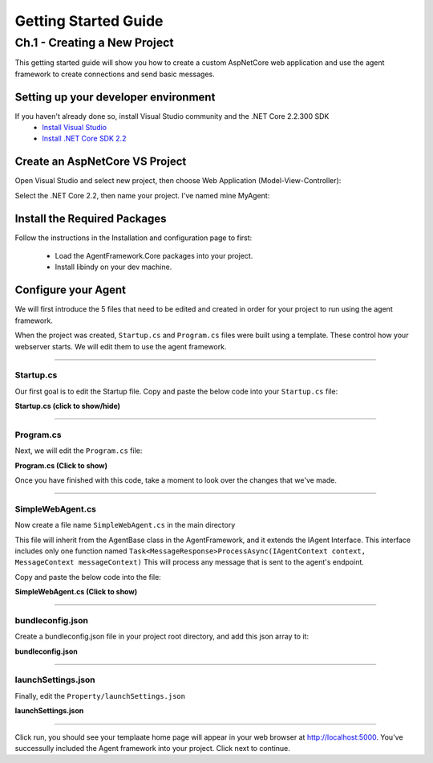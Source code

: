 *********************
Getting Started Guide
*********************

Ch.1 - Creating a New Project
+++++++++++++++++++++++++++++

This getting started guide will show you how to create a custom AspNetCore web application and 
use the agent framework to create connections and send basic messages.



Setting up your developer environment
=====================================

If you haven't already done so, install Visual Studio community and the .NET Core 2.2.300 SDK
 - `Install Visual Studio <https://docs.microsoft.com/en-us/visualstudio/install/install-visual-studio?view=vs-2019>`_
 - `Install .NET Core SDK 2.2 <https://dotnet.microsoft.com/download/dotnet-core/2.2>`_


Create an AspNetCore VS Project
===============================

Open Visual Studio and select new project, then choose Web Application (Model-View-Controller):

.. image:: _static/images/choose_template.png
   :width: 500

Select the .NET Core 2.2, then name your project. I've named mine MyAgent:

.. image:: _static/images/configure_agent.png
   :width: 500


Install the Required Packages
=============================

Follow the instructions in the Installation and configuration page 
to first: 
 - Load the AgentFramework.Core packages into your project. 
 - Install libindy on your dev machine.

Configure your Agent
====================
We will first introduce the 5 files that need to be edited and created in order for your project to run using the agent framework. 

When the project was created, ``Startup.cs`` and ``Program.cs`` files were built using a template. These control how your webserver starts. We will 
edit them to use the agent framework.  

-------------

Startup.cs
~~~~~~~~~~

Our first goal is to edit the Startup file. Copy and paste the below code into your ``Startup.cs`` file: 

.. container:: toggle
    
    .. container:: header

      **Startup.cs (click to show/hide)**

    .. code-block:: C#
       :linenos:

        using System;
        using Microsoft.AspNetCore.Builder;
        using Microsoft.AspNetCore.Hosting;
        using Microsoft.Extensions.Configuration;
        using Microsoft.Extensions.DependencyInjection;
        using AgentFramework.AspNetCore;
        using MyAgent.Utils;
        using AgentFramework.Core.Models.Wallets;
        using Jdenticon.AspNetCore;


        namespace MyAgent
        {
            public class Startup
            {
                public Startup(IConfiguration configuration)
                {
                    Configuration = configuration;
                }

                public IConfiguration Configuration { get; }

                // This method gets called by the runtime. Use this method to add services to the container.
                public void ConfigureServices(IServiceCollection services)
                {

                    services.AddMvc();

                    services.AddLogging();

                    // Register agent framework dependency services and handlers
                    services.AddAgentFramework(builder =>
                    {
                        builder.AddBasicAgent<SimpleWebAgent>(c =>
                        {
                            c.OwnerName = Environment.GetEnvironmentVariable("AGENT_NAME") ?? NameGenerator.GetRandomName();
                            c.EndpointUri = new Uri(Environment.GetEnvironmentVariable("ENDPOINT_HOST") ?? Environment.GetEnvironmentVariable("ASPNETCORE_URLS"));
                            c.WalletConfiguration = new WalletConfiguration { Id = "WebAgentWallet" };
                            c.WalletCredentials = new WalletCredentials { Key = "MyWalletKey" };
                        });
                    });

                }

                // This method gets called by the runtime. Use this method to configure the HTTP request pipeline.
                public void Configure(IApplicationBuilder app, IHostingEnvironment env)
                {
                    if (env.IsDevelopment())
                    {
                        app.UseDeveloperExceptionPage();
                    }
                    else
                    {
                        app.UseExceptionHandler("/Home/Error");
                        // The default HSTS value is 30 days. You may want to change this for production scenarios, see https://aka.ms/aspnetcore-hsts.
                    }

                    app.UseStaticFiles();

                    // add the agent middleware
                    app.UseAgentFramework();

                    // add randome picture 
                    app.UseJdenticon();
                    app.UseMvc(routes =>
                    {
                        routes.MapRoute(
                            name: "default",
                            template: "{controller=Home}/{action=Index}/{id?}");
                    });
                }
            }
        }

-------------

Program.cs
~~~~~~~~~~

Next, we will edit the ``Program.cs`` file: 

.. container:: toggle
    
    .. container:: header

      **Program.cs (Click to show)**

    .. code-block:: C#
       :linenos:

        using Microsoft.AspNetCore;
        using Microsoft.AspNetCore.Hosting;

        namespace MyAgent
        {
            public class Program
            {
                public static void Main(string[] args)
                {
                    BuildWebHost(args).Run();
                }

                public static IWebHost BuildWebHost(string[] args) =>
                    WebHost.CreateDefaultBuilder(args)
                        .UseKestrel()
                        .UseStartup<Startup>()
                        .Build();
            }
        }

Once you have finished with this code, take a moment to look over the changes that we've made. 

----------------

SimpleWebAgent.cs
~~~~~~~~~~~~~~~~~
Now create a file name ``SimpleWebAgent.cs`` in the main directory

This file will inherit from the AgentBase class in the AgentFramework, and it extends the IAgent Interface. 
This interface includes only one function named ``Task<MessageResponse>ProcessAsync(IAgentContext context, MessageContext messageContext)``
This will process any message that is sent to the agent's endpoint. 

Copy and paste the below code into the file:

.. container:: toggle
    
    .. container:: header

      **SimpleWebAgent.cs (Click to show)**

    .. code-block:: C#
       :linenos:

        using System;
        using AgentFramework.Core.Handlers;
        using WebAgent.Messages;
        using WebAgent.Protocols.BasicMessage;

        namespace MyAgent
        {
            public class SimpleWebAgent : AgentBase
            {
                public SimpleWebAgent(IServiceProvider serviceProvider)
                    : base(serviceProvider)
                { }

                protected override void ConfigureHandlers()
                {
                    AddConnectionHandler();
                    AddForwardHandler();
                    AddHandler<BasicMessageHandler>();
                    AddHandler<TrustPingMessageHandler>();
                }
            }
        }

-----------

bundleconfig.json
~~~~~~~~~~~~~~~~~

Create a bundleconfig.json file in your project root directory, and add this json array to it: 

.. container:: toggle
    
    .. container:: header

      **bundleconfig.json** 

    .. code-block:: javascript
       :linenos:

        // Configure bundling and minification for the project.
        // More info at https://go.microsoft.com/fwlink/?LinkId=808241
        [
        {
            "outputFileName": "wwwroot/css/site.min.css",
            // An array of relative input file paths. Globbing patterns supported
            "inputFiles": [
            "wwwroot/css/site.css"
            ]
        },
        {
            "outputFileName": "wwwroot/js/site.min.js",
            "inputFiles": [
            "wwwroot/js/site.js"
            ],
            // Optionally specify minification options
            "minify": {
            "enabled": true,
            "renameLocals": true
            },
            // Optionally generate .map file
            "sourceMap": false
        }
        ]

-------------------------

launchSettings.json
~~~~~~~~~~~~~~~~~~~

Finally, edit the ``Property/launchSettings.json`` 

.. container:: toggle
    
    .. container:: header

      **launchSettings.json**

    .. code-block:: json
       :linenos:

        {
        "profiles": {
            "workshop_agent": {
            "commandName": "Project",
            "launchBrowser": true,
            "environmentVariables": {
                "ASPNETCORE_ENVIRONMENT": "Development"
            },
            "applicationUrl": "http://localhost:5000/"
            }
        }
        }


--------------

Click run, you should see your templaate home page will appear in your web browser at http://localhost:5000. You've successully included the Agent framework into your project. Click next to continue. 






